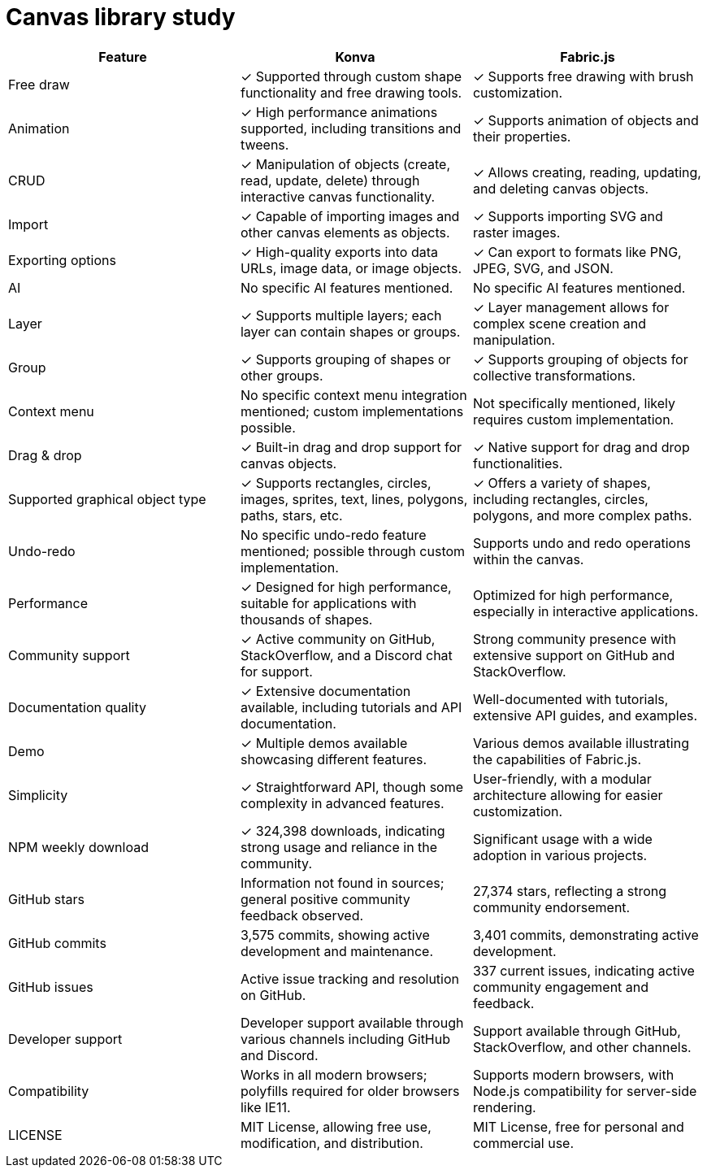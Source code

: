 = Canvas library study

|===
|Feature|Konva|Fabric.js

|Free draw|✓ Supported through custom shape functionality and free drawing tools.|✓ Supports free drawing with brush customization.
|Animation|✓ High performance animations supported, including transitions and tweens.|✓ Supports animation of objects and their properties.
|CRUD|✓ Manipulation of objects (create, read, update, delete) through interactive canvas functionality.|✓ Allows creating, reading, updating, and deleting canvas objects.
|Import|✓ Capable of importing images and other canvas elements as objects.|✓ Supports importing SVG and raster images.
|Exporting options|✓ High-quality exports into data URLs, image data, or image objects.|✓ Can export to formats like PNG, JPEG, SVG, and JSON.
|AI|No specific AI features mentioned.|No specific AI features mentioned.
|Layer|✓ Supports multiple layers; each layer can contain shapes or groups.|✓ Layer management allows for complex scene creation and manipulation.
|Group|✓ Supports grouping of shapes or other groups.|✓ Supports grouping of objects for collective transformations.
|Context menu|No specific context menu integration mentioned; custom implementations possible.|Not specifically mentioned, likely requires custom implementation.
|Drag & drop|✓ Built-in drag and drop support for canvas objects.|✓ Native support for drag and drop functionalities.
|Supported graphical object type|✓ Supports rectangles, circles, images, sprites, text, lines, polygons, paths, stars, etc.|✓ Offers a variety of shapes, including rectangles, circles, polygons, and more complex paths.
|Undo-redo|No specific undo-redo feature mentioned; possible through custom implementation.|Supports undo and redo operations within the canvas.
|Performance|✓ Designed for high performance, suitable for applications with thousands of shapes.|Optimized for high performance, especially in interactive applications.
|Community support|✓ Active community on GitHub, StackOverflow, and a Discord chat for support.|Strong community presence with extensive support on GitHub and StackOverflow.
|Documentation quality|✓ Extensive documentation available, including tutorials and API documentation.|Well-documented with tutorials, extensive API guides, and examples.
|Demo|✓ Multiple demos available showcasing different features.|Various demos available illustrating the capabilities of Fabric.js.
|Simplicity|✓ Straightforward API, though some complexity in advanced features.|User-friendly, with a modular architecture allowing for easier customization.
|NPM weekly download|✓ 324,398 downloads, indicating strong usage and reliance in the community.|Significant usage with a wide adoption in various projects.
|GitHub stars|Information not found in sources; general positive community feedback observed.|27,374 stars, reflecting a strong community endorsement.
|GitHub commits|3,575 commits, showing active development and maintenance.|3,401 commits, demonstrating active development.
|GitHub issues|Active issue tracking and resolution on GitHub.|337 current issues, indicating active community engagement and feedback.
|Developer support|Developer support available through various channels including GitHub and Discord.|Support available through GitHub, StackOverflow, and other channels.
|Compatibility|Works in all modern browsers; polyfills required for older browsers like IE11.|Supports modern browsers, with Node.js compatibility for server-side rendering.
|LICENSE|MIT License, allowing free use, modification, and distribution.|MIT License, free for personal and commercial use.

|===
